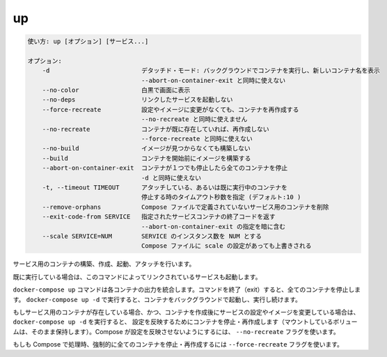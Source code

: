 .. -*- coding: utf-8 -*-
.. URL: https://docs.docker.com/compose/reference/up/
.. SOURCE: https://github.com/docker/compose/blob/master/docs/reference/up.md
   doc version: 1.11
      https://github.com/docker/compose/commits/master/docs/reference/up.md
.. check date: 2016/04/28
.. Commits on Mar 16, 2016 20c29f7e47ade7567ee35f3587790f6235d17d59
.. -------------------------------------------------------------------

.. up

.. _compose-up:

=======================================
up
=======================================

.. code-block:: bash

   使い方: up [オプション] [サービス...]
   
   オプション:
       -d                         デタッチド・モード: バックグラウンドでコンテナを実行し、新しいコンテナ名を表示
                                  --abort-on-container-exit と同時に使えない
       --no-color                 白黒で画面に表示
       --no-deps                  リンクしたサービスを起動しない
       --force-recreate           設定やイメージに変更がなくても、コンテナを再作成する
                                  --no-recreate と同時に使えません
       --no-recreate              コンテナが既に存在していれば、再作成しない
                                  --force-recreate と同時に使えない
       --no-build                 イメージが見つからなくても構築しない
       --build                    コンテナを開始前にイメージを構築する
       --abort-on-container-exit  コンテナが１つでも停止したら全てのコンテナを停止
                                  -d と同時に使えない
       -t, --timeout TIMEOUT      アタッチしている、あるいは既に実行中のコンテナを
                                  停止する時のタイムアウト秒数を指定 (デフォルト:10 )
       --remove-orphans           Compose ファイルで定義されていないサービス用のコンテナを削除
       --exit-code-from SERVICE   指定されたサービスコンテナの終了コードを返す
                                  --abort-on-container-exit の指定を暗に含む
       --scale SERVICE=NUM        SERVICE のインスタンス数を NUM とする
                                  Compose ファイルに scale の設定があっても上書きされる

.. Builds, (re)creates, starts, and attaches to containers for a service.

サービス用のコンテナの構築、作成、起動、アタッチを行います。

.. Unless they are already running, this command also starts any linked services.

既に実行している場合は、このコマンドによってリンクされているサービスも起動します。

.. The docker-compose up command aggregates the output of each container. When the command exits, all containers are stopped. Running docker-compose up -d starts the containers in the background and leaves them running.

``docker-compose up`` コマンドは各コンテナの出力を統合します。コマンドを終了（exit）すると、全てのコンテナを停止します。 ``docker-compose up -d`` で実行すると、コンテナをバックグラウンドで起動し、実行し続けます。

.. If there are existing containers for a service, and the service’s configuration or image was changed after the container’s creation, docker-compose up picks up the changes by stopping and recreating the containers (preserving mounted volumes). To prevent Compose from picking up changes, use the --no-recreate flag.

もしサービス用のコンテナが存在している場合、かつ、コンテナを作成後にサービスの設定やイメージを変更している場合は、 ``docker-compose up -d`` を実行すると、 設定を反映するためにコンテナを停止・再作成します（マウントしているボリュームは、そのまま保持します）。Compose が設定を反映させないようにするには、 ``--no-recreate`` フラグを使います。

.. If you want to force Compose to stop and recreate all containers, use the --force-recreate flag.

もしも Compose で処理時、強制的に全てのコンテナを停止・再作成するには ``--force-recreate`` フラグを使います。

.. seealso:: 

   up
      https://docs.docker.com/compose/reference/up/
